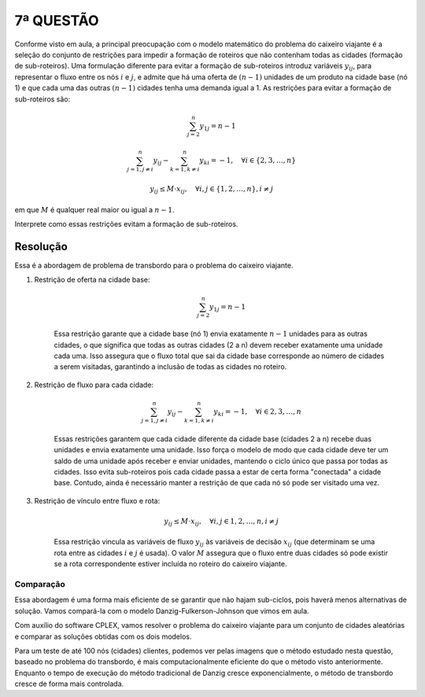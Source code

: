 7ª QUESTÃO
==========

Conforme visto em aula, a principal preocupação com o modelo matemático do problema do caixeiro viajante é a seleção do conjunto de restrições para impedir a formação de roteiros que não contenham todas as cidades (formação de sub-roteiros).
Uma formulação diferente para evitar a formação de sub-roteiros introduz variáveis :math:`y_{ij}`, para representar o fluxo entre os nós :math:`i` e :math:`j`, e admite que há uma oferta de :math:`(n-1)` unidades de um produto na cidade base (nó 1) e que cada uma das outras :math:`(n-1)` cidades tenha uma demanda igual a 1.
As restrições para evitar a formação de sub-roteiros são:

..  math::

    \sum_{j=2}^{n} y_{1j} = n-1

    \sum_{j=1, j \neq i}^{n} y_{ij} - \sum_{k=1, k \neq i}^{n} y_{ki} = - 1, \quad \forall i \in \{2, 3, \dots, n\}

    y_{ij} \leq M \cdot x_{ij}, \quad \forall i,j \in \{1, 2, \dots, n\}, i \neq j


em que :math:`M` é qualquer real maior ou igual a :math:`n-1`.

Interprete como essas restrições evitam a formação de sub-roteiros.


Resolução
---------

Essa é a abordagem de problema de transbordo para o problema do caixeiro viajante.

#. Restrição de oferta na cidade base:

    .. math::

        \sum_{j=2}^{n} y_{1j} = n-1

    Essa restrição garante que a cidade base (nó 1) envia exatamente \
    :math:`n-1` unidades para as outras cidades, o que significa que todas as \
    outras cidades (2 a n) devem receber exatamente uma unidade cada uma. Isso \
    assegura que o fluxo total que sai da cidade base corresponde ao número de cidades a serem visitadas, garantindo a inclusão de todas as cidades no \
    roteiro.

#. Restrição de fluxo para cada cidade:

    .. math::

        \sum_{j=1, j \neq i}^{n} y_{ij} - \sum_{k=1, k \neq i}^{n} y_{ki} = - 1, \quad \forall i \in {2, 3, \dots, n}

    Essas restrições garantem que cada cidade diferente da cidade base (cidades \
    2 a n) recebe duas unidades e envia exatamente uma unidade. Isso \
    força o modelo de modo que cada cidade deve ter um saldo de uma unidade \
    após receber e enviar unidades, mantendo o ciclo único que passa por \
    todas as cidades. Isso evita sub-roteiros pois cada cidade passa a estar \
    de certa forma "conectada" a cidade base. Contudo, ainda é necessário \
    manter a restrição de que cada nó só pode ser visitado uma vez.

#. Restrição de vínculo entre fluxo e rota:

    .. math::

        y_{ij} \leq M \cdot x_{ij}, \quad \forall i,j \in {1, 2, \dots, n}, i \neq j

    Essa restrição vincula as variáveis de fluxo :math:`y_{ij}` às variáveis de \
    decisão :math:`x_{ij}` (que determinam se uma rota entre as cidades :math:`i` \
    e :math:`j` é usada). O valor :math:`M` assegura que o fluxo entre duas \
    cidades só pode existir se a rota correspondente estiver incluída no \
    roteiro do caixeiro viajante.


Comparação
^^^^^^^^^^

Essa abordagem é uma forma mais eficiente de se garantir que não hajam 
sub-ciclos, pois haverá menos alternativas de solução.
Vamos compará-la com o modelo Danzig-Fulkerson-Johnson que vimos em aula.

Com auxílio do software CPLEX, vamos resolver o problema do caixeiro viajante
para um conjunto de cidades aleatórias e comparar as soluções obtidas com
os dois modelos.

.. image:: series-problemas/serie1/output1.png
    :align: center
    :width: 500px

.. image:: series-problemas/serie1/output2.png
    :align: center
    :width: 500px

Para um teste de até 100 nós (cidades) clientes, podemos ver pelas imagens que o método estudado nesta questão, baseado no problema do transbordo, é mais computacionalmente eficiente do que o método visto anteriormente.
Enquanto o tempo de execução do método tradicional de Danzig cresce exponencialmente, o método de transbordo cresce de forma mais controlada.
